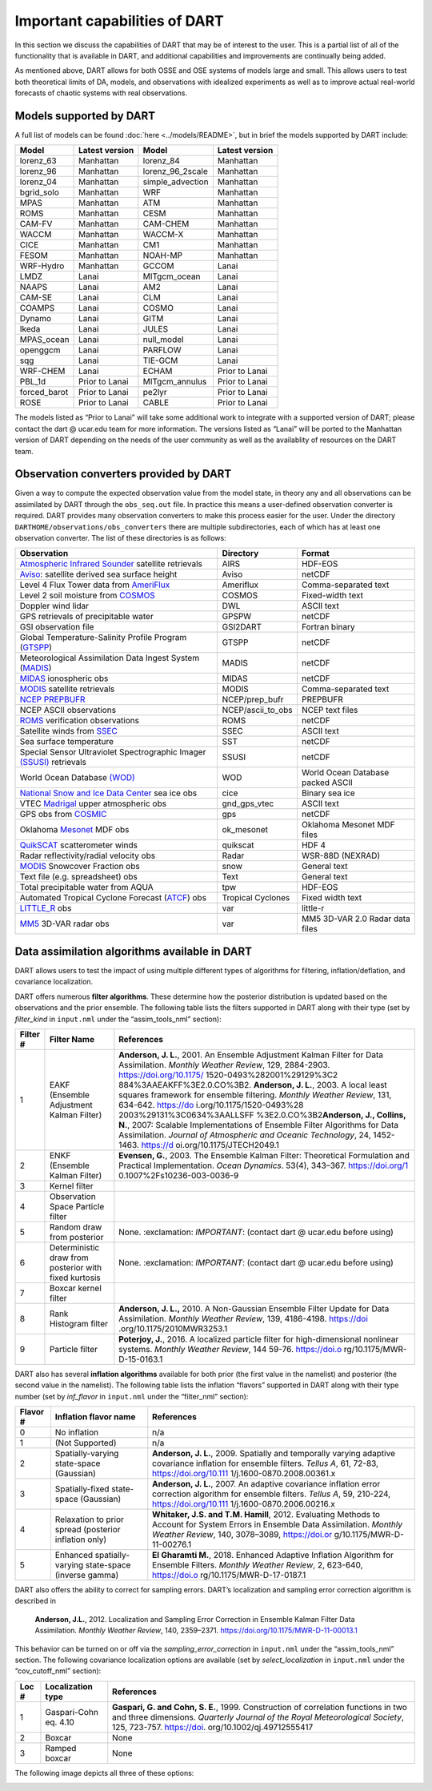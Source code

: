 Important capabilities of DART
==============================

In this section we discuss the capabilities of DART that may be of interest to
the user. This is a partial list of all of the functionality that is available
in DART, and additional capabilities and improvements are continually being
added.

As mentioned above, DART allows for both OSSE and OSE systems of models large
and small. This allows users to test both theoretical limits of DA, models, and
observations with idealized experiments as well as to improve actual real-world
forecasts of chaotic systems with real observations.

Models supported by DART
^^^^^^^^^^^^^^^^^^^^^^^^

A full list of models can be found :doc:`here <../models/README>`, but in brief the models
supported by DART include:

============ ============== ================ ==============
Model        Latest version Model            Latest version
============ ============== ================ ==============
lorenz_63    Manhattan      lorenz_84        Manhattan
lorenz_96    Manhattan      lorenz_96_2scale Manhattan
lorenz_04    Manhattan      simple_advection Manhattan
bgrid_solo   Manhattan      WRF              Manhattan
MPAS         Manhattan      ATM              Manhattan
ROMS         Manhattan      CESM             Manhattan
CAM-FV       Manhattan      CAM-CHEM         Manhattan
WACCM        Manhattan      WACCM-X          Manhattan
CICE         Manhattan      CM1              Manhattan
FESOM        Manhattan      NOAH-MP          Manhattan
WRF-Hydro    Manhattan      GCCOM            Lanai
LMDZ         Lanai          MITgcm_ocean     Lanai
NAAPS        Lanai          AM2              Lanai
CAM-SE       Lanai          CLM              Lanai
COAMPS       Lanai          COSMO            Lanai
Dynamo       Lanai          GITM             Lanai
Ikeda        Lanai          JULES            Lanai
MPAS_ocean   Lanai          null_model       Lanai
openggcm     Lanai          PARFLOW          Lanai
sqg          Lanai          TIE-GCM          Lanai
WRF-CHEM     Lanai          ECHAM            Prior to Lanai
PBL_1d       Prior to Lanai MITgcm_annulus   Prior to Lanai
forced_barot Prior to Lanai pe2lyr           Prior to Lanai
ROSE         Prior to Lanai CABLE            Prior to Lanai
============ ============== ================ ==============

The models listed as “Prior to Lanai” will take some additional work to
integrate with a supported version of DART; please contact the dart @ ucar.edu
team for more information. The versions listed as “Lanai” will be ported to the
Manhattan version of DART depending on the needs of the user community as well
as the availablity of resources on the DART team.


Observation converters provided by DART
^^^^^^^^^^^^^^^^^^^^^^^^^^^^^^^^^^^^^^^

Given a way to compute the expected observation value from the model state, in
theory any and all observations can be assimilated by DART through the
``obs_seq.out`` file. In practice this means a user-defined observation
converter is required. DART provides many observation converters to make this
process easier for the user. Under the directory
``DARTHOME/observations/obs_converters`` there are multiple subdirectories, each
of which has at least one observation converter. The list of these directories
is as follows:



+------------------------------------------------------------------------------------------------------+-------------------+-----------------------------------+
| Observation                                                                                          | Directory         | Format                            |
+======================================================================================================+===================+===================================+
| `Atmospheric Infrared Sounder <https://airs.jpl.nasa.gov/>`__ satellite retrievals                   | AIRS              | HDF-EOS                           |
+------------------------------------------------------------------------------------------------------+-------------------+-----------------------------------+
| `Aviso <https://www.aviso.altimetry.fr/en/home.html>`__: satellite derived sea surface height        | Aviso             | netCDF                            |
+------------------------------------------------------------------------------------------------------+-------------------+-----------------------------------+
| Level 4 Flux Tower data from `AmeriFlux <http://ameriflux.lbl.gov/>`__                               | Ameriflux         | Comma-separated text              |
+------------------------------------------------------------------------------------------------------+-------------------+-----------------------------------+
| Level 2 soil moisture from `COSMOS <http://cosmos.hwr.arizona.edu/>`__                               | COSMOS            | Fixed-width text                  |
+------------------------------------------------------------------------------------------------------+-------------------+-----------------------------------+
| Doppler wind lidar                                                                                   | DWL               | ASCII text                        |
+------------------------------------------------------------------------------------------------------+-------------------+-----------------------------------+
| GPS retrievals of precipitable water                                                                 | GPSPW             | netCDF                            |
+------------------------------------------------------------------------------------------------------+-------------------+-----------------------------------+
| GSI observation file                                                                                 | GSI2DART          | Fortran binary                    |
+------------------------------------------------------------------------------------------------------+-------------------+-----------------------------------+
| Global Temperature-Salinity Profile Program (`GTSPP <http://www.nodc.noaa.gov/GTSPP/index.html>`__)  | GTSPP             | netCDF                            |
+------------------------------------------------------------------------------------------------------+-------------------+-----------------------------------+
| Meteorological Assimilation Data Ingest System (`MADIS <http://madis.noaa.gov/>`__)                  | MADIS             | netCDF                            |
+------------------------------------------------------------------------------------------------------+-------------------+-----------------------------------+
| `MIDAS <https://www.sciencedirect.com/science/article/pii/S0273117712001135>`__ ionospheric obs      | MIDAS             | netCDF                            |
+------------------------------------------------------------------------------------------------------+-------------------+-----------------------------------+
| `MODIS <https://modis.gsfc.nasa.gov/>`__ satellite retrievals                                        | MODIS             | Comma-separated text              |
+------------------------------------------------------------------------------------------------------+-------------------+-----------------------------------+
| `NCEP PREPBUFR <https://www.emc.ncep.noaa.gov/mmb/data_processing/prepbufr.doc/document.htm>`__      | NCEP/prep_bufr    | PREPBUFR                          |
+------------------------------------------------------------------------------------------------------+-------------------+-----------------------------------+
| NCEP ASCII observations                                                                              | NCEP/ascii_to_obs | NCEP text files                   |
+------------------------------------------------------------------------------------------------------+-------------------+-----------------------------------+
| `ROMS <https://www.myroms.org/>`__ verification observations                                         | ROMS              | netCDF                            |
+------------------------------------------------------------------------------------------------------+-------------------+-----------------------------------+
| Satellite winds from `SSEC <https://www.ssec.wisc.edu/data/>`__                                      | SSEC              | ASCII text                        |
+------------------------------------------------------------------------------------------------------+-------------------+-----------------------------------+
| Sea surface temperature                                                                              | SST               | netCDF                            |
+------------------------------------------------------------------------------------------------------+-------------------+-----------------------------------+
| Special Sensor Ultraviolet Spectrographic Imager `(SSUSI) <https://ssusi.jhuapl.edu/>`__ retrievals  | SSUSI             | netCDF                            |
+------------------------------------------------------------------------------------------------------+-------------------+-----------------------------------+
| World Ocean Database `(WOD) <http://www.nodc.noaa.gov/OC5/WOD09/pr_wod09.html>`__                    | WOD               | World Ocean Database packed ASCII |
+------------------------------------------------------------------------------------------------------+-------------------+-----------------------------------+
| `National Snow and Ice Data Center <http://nsidc.org/>`__ sea ice obs                                | cice              | Binary sea ice                    |
+------------------------------------------------------------------------------------------------------+-------------------+-----------------------------------+
| VTEC `Madrigal <http://millstone hill.haystack.mit.edu/>`__ upper atmospheric obs                    | gnd_gps_vtec      | ASCII text                        |
+------------------------------------------------------------------------------------------------------+-------------------+-----------------------------------+
| GPS obs from `COSMIC <http://www.cosmic.ucar.edu/>`__                                                | gps               | netCDF                            |
+------------------------------------------------------------------------------------------------------+-------------------+-----------------------------------+
| Oklahoma `Mesonet <http://www.mesonet.org/>`__ MDF obs                                               | ok_mesonet        | Oklahoma Mesonet MDF files        |
+------------------------------------------------------------------------------------------------------+-------------------+-----------------------------------+
| `QuikSCAT <http://winds.jpl.nasa.gov/missions/quikscat/index.cfm>`__ scatterometer winds             | quikscat          | HDF 4                             |
+------------------------------------------------------------------------------------------------------+-------------------+-----------------------------------+
| Radar reflectivity/radial velocity obs                                                               | Radar             | WSR-88D (NEXRAD)                  |
+------------------------------------------------------------------------------------------------------+-------------------+-----------------------------------+
| `MODIS <https://modis.gsfc.nasa.gov/data/dataprod/mod10.php>`__ Snowcover Fraction obs               | snow              | General text                      |
+------------------------------------------------------------------------------------------------------+-------------------+-----------------------------------+
| Text file (e.g. spreadsheet) obs                                                                     | Text              | General text                      |
+------------------------------------------------------------------------------------------------------+-------------------+-----------------------------------+
| Total precipitable water from AQUA                                                                   | tpw               | HDF-EOS                           |
+------------------------------------------------------------------------------------------------------+-------------------+-----------------------------------+
| Automated Tropical Cyclone Forecast (`ATCF <https://www.nrlmry.navy.mil/atcf_web/>`__) obs           | Tropical Cyclones | Fixed width text                  |
+------------------------------------------------------------------------------------------------------+-------------------+-----------------------------------+
| `LITTLE_R <http://www2.mmm.ucar.edu/mm5/On-Line-Tutorial/little_r/little_r.html>`__ obs              | var               | little-r                          |
+------------------------------------------------------------------------------------------------------+-------------------+-----------------------------------+
| `MM5 <http://www2.mmm.ucar.edu/mm5/>`__ 3D-VAR radar obs                                             | var               | MM5 3D-VAR 2.0 Radar data files   |
+------------------------------------------------------------------------------------------------------+-------------------+-----------------------------------+


Data assimilation algorithms available in DART
^^^^^^^^^^^^^^^^^^^^^^^^^^^^^^^^^^^^^^^^^^^^^^

DART allows users to test the impact of using multiple different types of
algorithms for filtering, inflation/deflation, and covariance localization.

DART offers numerous **filter algorithms**. These determine how the posterior
distribution is updated based on the observations and the prior ensemble. The
following table lists the filters supported in DART along with their type (set
by *filter_kind* in ``input.nml`` under the “assim_tools_nml” section):

+--------------------+----------------------------+----------------------------+
| Filter #           | Filter Name                | References                 |
+====================+============================+============================+
| 1                  | EAKF (Ensemble Adjustment  | **Anderson, J. L.**, 2001. |
|                    | Kalman Filter)             | An Ensemble Adjustment     |
|                    |                            | Kalman Filter for Data     |
|                    |                            | Assimilation. *Monthly     |
|                    |                            | Weather Review*, 129,      |
|                    |                            | 2884-2903.                 |
|                    |                            | https://doi.org/10.1175/   |
|                    |                            | 1520-0493%282001%29129%3C2 |
|                    |                            | 884%3AAEAKFF%3E2.0.CO%3B2. |
|                    |                            | \ **Anderson, J. L.**,     |
|                    |                            | 2003. A local least        |
|                    |                            | squares framework for      |
|                    |                            | ensemble filtering.        |
|                    |                            | *Monthly Weather Review*,  |
|                    |                            | 131, 634-642.              |
|                    |                            | https://do                 |
|                    |                            | i.org/10.1175/1520-0493%28 |
|                    |                            | 2003%29131%3C0634%3AALLSFF |
|                    |                            | %3E2.0.CO%3B2\ **Anderson, |
|                    |                            | J., Collins, N.**, 2007:   |
|                    |                            | Scalable Implementations   |
|                    |                            | of Ensemble Filter         |
|                    |                            | Algorithms for Data        |
|                    |                            | Assimilation. *Journal of  |
|                    |                            | Atmospheric and Oceanic    |
|                    |                            | Technology*, 24,           |
|                    |                            | 1452-1463.                 |
|                    |                            | https://d                  |
|                    |                            | oi.org/10.1175/JTECH2049.1 |
+--------------------+----------------------------+----------------------------+
| 2                  | ENKF (Ensemble Kalman      | **Evensen, G.**, 2003. The |
|                    | Filter)                    | Ensemble Kalman Filter:    |
|                    |                            | Theoretical Formulation    |
|                    |                            | and Practical              |
|                    |                            | Implementation. *Ocean     |
|                    |                            | Dynamics*. 53(4), 343–367. |
|                    |                            | https://doi.org/1          |
|                    |                            | 0.1007%2Fs10236-003-0036-9 |
+--------------------+----------------------------+----------------------------+
| 3                  | Kernel filter              |                            |
+--------------------+----------------------------+----------------------------+
| 4                  | Observation Space Particle |                            |
|                    | filter                     |                            |
+--------------------+----------------------------+----------------------------+
| 5                  | Random draw from posterior | None. :exclamation:        |
|                    |                            | *IMPORTANT*: (contact dart |
|                    |                            | @ ucar.edu before using)   |
+--------------------+----------------------------+----------------------------+
| 6                  | Deterministic draw from    | None. :exclamation:        |
|                    | posterior with fixed       | *IMPORTANT*: (contact dart |
|                    | kurtosis                   | @ ucar.edu before using)   |
+--------------------+----------------------------+----------------------------+
| 7                  | Boxcar kernel filter       |                            |
+--------------------+----------------------------+----------------------------+
| 8                  | Rank Histogram filter      | **Anderson, J. L.,** 2010. |
|                    |                            | A Non-Gaussian Ensemble    |
|                    |                            | Filter Update for Data     |
|                    |                            | Assimilation. *Monthly     |
|                    |                            | Weather Review*, 139,      |
|                    |                            | 4186-4198.                 |
|                    |                            | https://doi                |
|                    |                            | .org/10.1175/2010MWR3253.1 |
+--------------------+----------------------------+----------------------------+
| 9                  | Particle filter            | **Poterjoy, J.**, 2016. A  |
|                    |                            | localized particle filter  |
|                    |                            | for high-dimensional       |
|                    |                            | nonlinear systems.         |
|                    |                            | *Monthly Weather Review*,  |
|                    |                            | 144 59-76.                 |
|                    |                            | https://doi.o              |
|                    |                            | rg/10.1175/MWR-D-15-0163.1 |
+--------------------+----------------------------+----------------------------+

DART also has several **inflation algorithms** available for both prior (the
first value in the namelist) and posterior (the second value in the namelist).
The following table lists the inflation “flavors” supported in DART along with
their type number (set by *inf_flavor* in ``input.nml`` under the “filter_nml”
section):

+--------------------+----------------------------+----------------------------+
| Flavor #           | Inflation flavor name      | References                 |
+====================+============================+============================+
| 0                  | No inflation               | n/a                        |
+--------------------+----------------------------+----------------------------+
| 1                  | (Not Supported)            | n/a                        |
+--------------------+----------------------------+----------------------------+
| 2                  | Spatially-varying          | **Anderson, J. L.**, 2009. |
|                    | state-space (Gaussian)     | Spatially and temporally   |
|                    |                            | varying adaptive           |
|                    |                            | covariance inflation for   |
|                    |                            | ensemble filters. *Tellus  |
|                    |                            | A*, 61, 72-83,             |
|                    |                            | https://doi.org/10.111     |
|                    |                            | 1/j.1600-0870.2008.00361.x |
+--------------------+----------------------------+----------------------------+
| 3                  | Spatially-fixed            | **Anderson, J. L.**, 2007. |
|                    | state-space (Gaussian)     | An adaptive covariance     |
|                    |                            | inflation error correction |
|                    |                            | algorithm for ensemble     |
|                    |                            | filters. *Tellus A*, 59,   |
|                    |                            | 210-224,                   |
|                    |                            | https://doi.org/10.111     |
|                    |                            | 1/j.1600-0870.2006.00216.x |
+--------------------+----------------------------+----------------------------+
| 4                  | Relaxation to prior spread | **Whitaker, J.S. and T.M.  |
|                    | (posterior inflation only) | Hamill**, 2012. Evaluating |
|                    |                            | Methods to Account for     |
|                    |                            | System Errors in Ensemble  |
|                    |                            | Data Assimilation.         |
|                    |                            | *Monthly Weather Review*,  |
|                    |                            | 140, 3078–3089,            |
|                    |                            | https://doi.or             |
|                    |                            | g/10.1175/MWR-D-11-00276.1 |
+--------------------+----------------------------+----------------------------+
| 5                  | Enhanced spatially-varying | **El Gharamti M.**, 2018.  |
|                    | state-space (inverse       | Enhanced Adaptive          |
|                    | gamma)                     | Inflation Algorithm for    |
|                    |                            | Ensemble Filters. *Monthly |
|                    |                            | Weather Review*, 2,        |
|                    |                            | 623-640,                   |
|                    |                            | https://doi.o              |
|                    |                            | rg/10.1175/MWR-D-17-0187.1 |
+--------------------+----------------------------+----------------------------+

DART also offers the ability to correct for sampling errors. DART’s localization
and sampling error correction algorithm is described in 

  **Anderson, J.L.**,
  2012. Localization and Sampling Error Correction in Ensemble Kalman Filter Data
  Assimilation. *Monthly Weather Review*, 140, 2359–2371.
  https://doi.org/10.1175/MWR-D-11-00013.1

This behavior can be turned on or off via the *sampling_error_correction* in
``input.nml`` under the “assim_tools_nml” section. The following covariance
localization options are available (set by *select_localization* in
``input.nml`` under the “cov_cutoff_nml” section):

+--------------------+----------------------------+----------------------------+
| Loc #              | Localization type          | References                 |
+====================+============================+============================+
| 1                  | Gaspari-Cohn eq. 4.10      | **Gaspari, G. and Cohn, S. |
|                    |                            | E.**, 1999. Construction   |
|                    |                            | of correlation functions   |
|                    |                            | in two and three           |
|                    |                            | dimensions. *Quarterly     |
|                    |                            | Journal of the Royal       |
|                    |                            | Meteorological Society*,   |
|                    |                            | 125, 723-757.              |
|                    |                            | https://doi.               |
|                    |                            | org/10.1002/qj.49712555417 |
+--------------------+----------------------------+----------------------------+
| 2                  | Boxcar                     | None                       |
+--------------------+----------------------------+----------------------------+
| 3                  | Ramped boxcar              | None                       |
+--------------------+----------------------------+----------------------------+

The following image depicts all three of these options:

|cutoff_fig|

.. |cutoff_fig| image:: images/cutoff_fig.png
   :width: 100%
